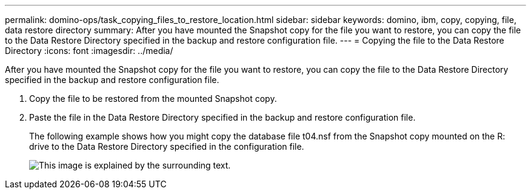 ---
permalink: domino-ops/task_copying_files_to_restore_location.html
sidebar: sidebar
keywords: domino, ibm, copy, copying, file, data restore directory
summary: After you have mounted the Snapshot copy for the file you want to restore, you can copy the file to the Data Restore Directory specified in the backup and restore configuration file.
---
= Copying the file to the Data Restore Directory
:icons: font
:imagesdir: ../media/

[.lead]
After you have mounted the Snapshot copy for the file you want to restore, you can copy the file to the Data Restore Directory specified in the backup and restore configuration file.

. Copy the file to be restored from the mounted Snapshot copy.
. Paste the file in the Data Restore Directory specified in the backup and restore configuration file.
+
The following example shows how you might copy the database file t04.nsf from the Snapshot copy mounted on the R: drive to the Data Restore Directory specified in the configuration file.
+
image::../media/scfw_domino_copy_files_to_restore.gif[This image is explained by the surrounding text.]
